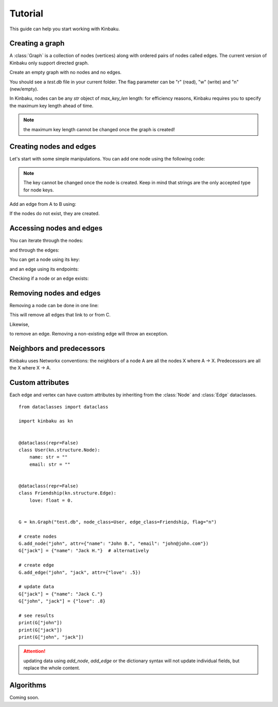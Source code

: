Tutorial
========

This guide can help you start working with Kinbaku.

Creating a graph
----------------

A :class:`Graph` is a collection of nodes (vertices) along with
ordered pairs of nodes called edges. The current version of Kinbaku only support directed graph.

Create an empty graph with no nodes and no edges.

.. nbplot::

    >>> import kinbaku as kn
    >>> G = kn.Graph("test.db", flag="n")

You should see a `test.db` file in your current folder.
The flag parameter can be "r" (read), "w" (write) and "n" (new/empty).

In Kinbaku, nodes can be any `str` object of `max_key_len` length: for efficiency reasons, Kinbaku requires you to specify the maximum key length ahead of time.

.. nbplot::

    >>> import kinbaku as kn
    >>> G = kn.Graph("test.db", max_key_len=20, flag="n")
    >>> G.add_node("a_very_long_node_key")

.. note:: the maximum key length cannot be changed once the graph is created!

Creating nodes and edges
------------------------

Let's start with some simple manipulations.
You can add one node using the following code:

.. nbplot::

    >>> import kinbaku as kn
    >>> G = kn.Graph("test.db", flag="n")
    >>> G.add_node("A")
    >>> G.add_node("B")
    >>> G.add_node("C")

.. note:: The key cannot be changed once the node is created. Keep in mind that strings are the only accepted type for node keys. 

Add an edge from A to B using:

.. nbplot::

    >>> G.add_edge("A", "B")

If the nodes do not exist, they are created.

Accessing nodes and edges
-------------------------

You can iterate through the nodes:

.. nbplot::

    >>> for node in G.nodes:
    >>>     print(node)

and through the edges:

.. nbplot::

    >>> for edge in G.edges:
    >>>     print(edge)

You can get a node using its key:

.. nbplot::

    >>> print(G.node("A"))
    >>> print(G["A"])  # alternatively

and an edge using its endpoints:

.. nbplot::

    >>> print(G.edge("A", "B"))
    >>> print(G["A", "B"])  # alternatively

Checking if a node or an edge exists:

.. nbplot::

    >>> print(G.has_node("A"))  # True
    >>> print(G.has_node("D"))  # False
    >>> print(G.has_edge("A", "B"))  # True

Removing nodes and edges
------------------------

Removing a node can be done in one line:

.. nbplot::

    >>> G.remove_node("C")

This will remove all edges that link to or from C.

Likewise,

.. nbplot::

    >>> G.remove_edge("A", "B")

to remove an edge.
Removing a non-existing edge will throw an exception.


Neighbors and predecessors
--------------------------

Kinbaku uses Networkx conventions: the neighbors of a node A are all the nodes X where A -> X. Predecessors are all the X where X -> A.

.. nbplot::

    >>> G.add_edge("A", "B")
    >>> G.add_edge("A", "C")
    >>> for node in G.neighbors("A"):
    >>>     print(node)  # should print B and C
    >>> for node in G.predecessors("B"):
    >>>     print(node)  # should print A


Custom attributes
-----------------

Each edge and vertex can have custom attributes by inheriting from the :class:`Node` and :class:`Edge` dataclasses.

::

    from dataclasses import dataclass

    import kinbaku as kn


    @dataclass(repr=False)
    class User(kn.structure.Node):
        name: str = ""
        email: str = ""


    @dataclass(repr=False)
    class Friendship(kn.structure.Edge):
        love: float = 0.


    G = kn.Graph("test.db", node_class=User, edge_class=Friendship, flag="n")

    # create nodes
    G.add_node("john", attr={"name": "John B.", "email": "john@john.com"})
    G["jack"] = {"name": "Jack H."}  # alternatively

    # create edge
    G.add_edge("john", "jack", attr={"love": .5})

    # update data
    G["jack"] = {"name": "Jack C."}
    G["john", "jack"] = {"love": .8}

    # see results
    print(G["john"])
    print(G["jack"])
    print(G["john", "jack"])


.. attention:: updating data using *add_node*, *add_edge* or the dictionary syntax will not update individual fields, but replace the whole content.


Algorithms
----------

Coming soon.
